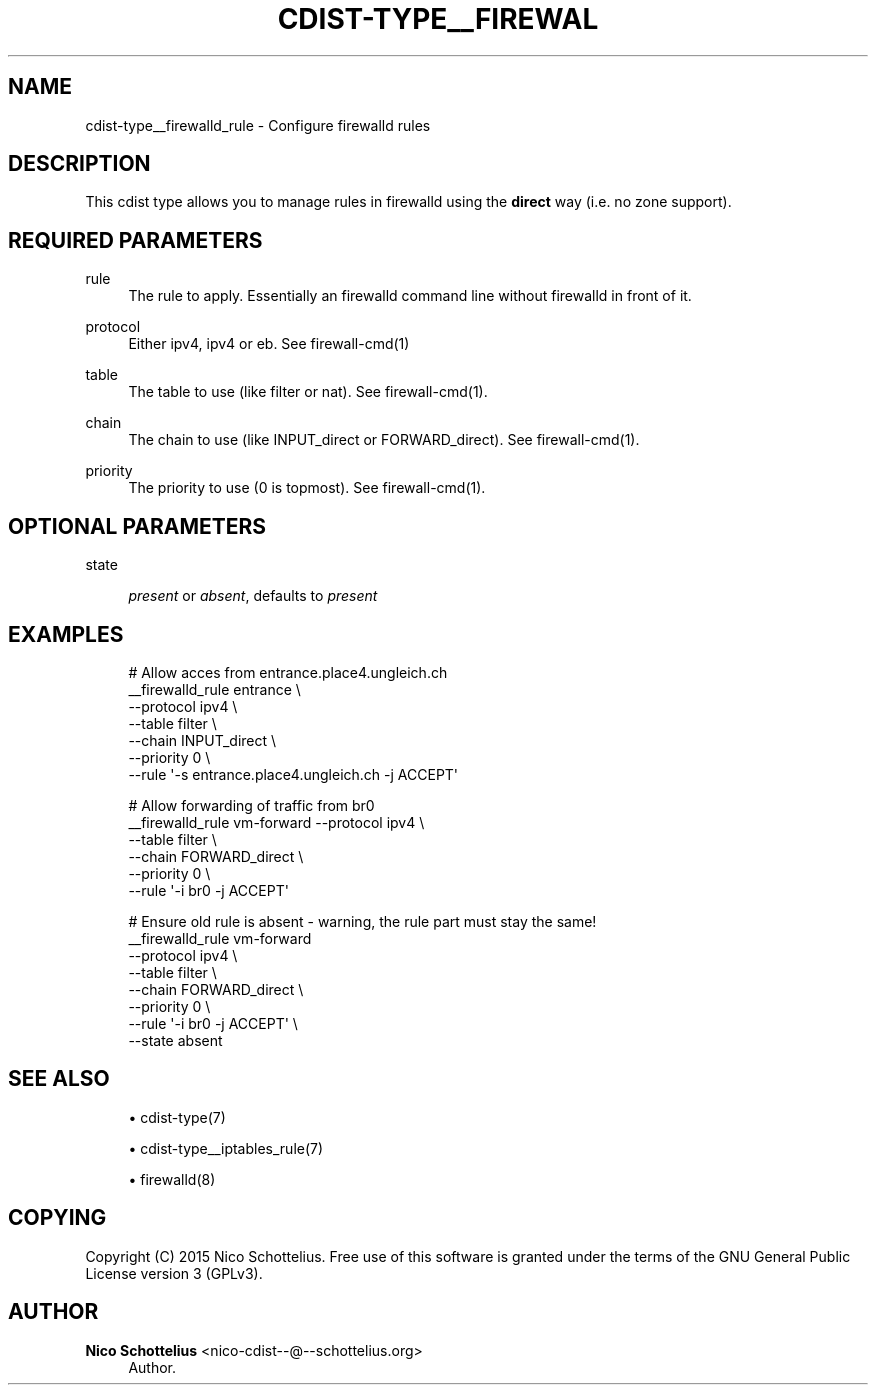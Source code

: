 '\" t
.\"     Title: cdist-type__firewalld_rule
.\"    Author: Nico Schottelius <nico-cdist--@--schottelius.org>
.\" Generator: DocBook XSL Stylesheets v1.76.1 <http://docbook.sf.net/>
.\"      Date: 05/04/2016
.\"    Manual: \ \&
.\"    Source: \ \&
.\"  Language: English
.\"
.TH "CDIST\-TYPE__FIREWAL" "7" "05/04/2016" "\ \&" "\ \&"
.\" -----------------------------------------------------------------
.\" * Define some portability stuff
.\" -----------------------------------------------------------------
.\" ~~~~~~~~~~~~~~~~~~~~~~~~~~~~~~~~~~~~~~~~~~~~~~~~~~~~~~~~~~~~~~~~~
.\" http://bugs.debian.org/507673
.\" http://lists.gnu.org/archive/html/groff/2009-02/msg00013.html
.\" ~~~~~~~~~~~~~~~~~~~~~~~~~~~~~~~~~~~~~~~~~~~~~~~~~~~~~~~~~~~~~~~~~
.ie \n(.g .ds Aq \(aq
.el       .ds Aq '
.\" -----------------------------------------------------------------
.\" * set default formatting
.\" -----------------------------------------------------------------
.\" disable hyphenation
.nh
.\" disable justification (adjust text to left margin only)
.ad l
.\" -----------------------------------------------------------------
.\" * MAIN CONTENT STARTS HERE *
.\" -----------------------------------------------------------------
.SH "NAME"
cdist-type__firewalld_rule \- Configure firewalld rules
.SH "DESCRIPTION"
.sp
This cdist type allows you to manage rules in firewalld using the \fBdirect\fR way (i\&.e\&. no zone support)\&.
.SH "REQUIRED PARAMETERS"
.PP
rule
.RS 4
The rule to apply\&. Essentially an firewalld command line without firewalld in front of it\&.
.RE
.PP
protocol
.RS 4
Either ipv4, ipv4 or eb\&. See firewall\-cmd(1)
.RE
.PP
table
.RS 4
The table to use (like filter or nat)\&. See firewall\-cmd(1)\&.
.RE
.PP
chain
.RS 4
The chain to use (like INPUT_direct or FORWARD_direct)\&. See firewall\-cmd(1)\&.
.RE
.PP
priority
.RS 4
The priority to use (0 is topmost)\&. See firewall\-cmd(1)\&.
.RE
.SH "OPTIONAL PARAMETERS"
.PP
state
.RS 4

\fIpresent\fR
or
\fIabsent\fR, defaults to
\fIpresent\fR
.RE
.SH "EXAMPLES"
.sp
.if n \{\
.RS 4
.\}
.nf
# Allow acces from entrance\&.place4\&.ungleich\&.ch
__firewalld_rule entrance \e
    \-\-protocol ipv4 \e
    \-\-table filter \e
    \-\-chain INPUT_direct \e
    \-\-priority 0 \e
    \-\-rule \*(Aq\-s entrance\&.place4\&.ungleich\&.ch \-j ACCEPT\*(Aq

# Allow forwarding of traffic from br0
__firewalld_rule vm\-forward \-\-protocol ipv4 \e
    \-\-table filter \e
    \-\-chain FORWARD_direct \e
    \-\-priority 0 \e
    \-\-rule \*(Aq\-i br0 \-j ACCEPT\*(Aq

# Ensure old rule is absent \- warning, the rule part must stay the same!
__firewalld_rule vm\-forward
    \-\-protocol ipv4 \e
    \-\-table filter \e
    \-\-chain FORWARD_direct \e
    \-\-priority 0 \e
    \-\-rule \*(Aq\-i br0 \-j ACCEPT\*(Aq \e
    \-\-state absent
.fi
.if n \{\
.RE
.\}
.SH "SEE ALSO"
.sp
.RS 4
.ie n \{\
\h'-04'\(bu\h'+03'\c
.\}
.el \{\
.sp -1
.IP \(bu 2.3
.\}
cdist\-type(7)
.RE
.sp
.RS 4
.ie n \{\
\h'-04'\(bu\h'+03'\c
.\}
.el \{\
.sp -1
.IP \(bu 2.3
.\}
cdist\-type__iptables_rule(7)
.RE
.sp
.RS 4
.ie n \{\
\h'-04'\(bu\h'+03'\c
.\}
.el \{\
.sp -1
.IP \(bu 2.3
.\}
firewalld(8)
.RE
.SH "COPYING"
.sp
Copyright (C) 2015 Nico Schottelius\&. Free use of this software is granted under the terms of the GNU General Public License version 3 (GPLv3)\&.
.SH "AUTHOR"
.PP
\fBNico Schottelius\fR <\&nico\-cdist\-\-@\-\-schottelius\&.org\&>
.RS 4
Author.
.RE
